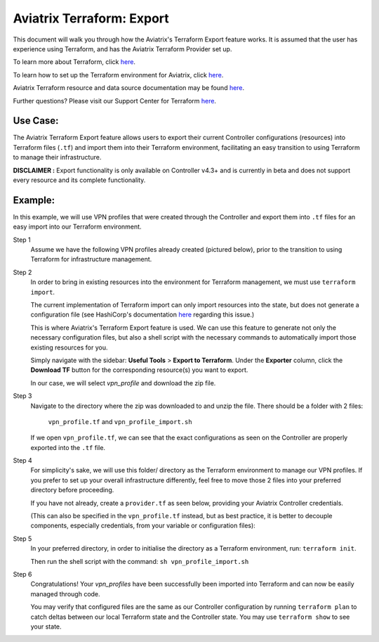 .. meta::
   :description: Aviatrix Terraform Export Feature
   :keywords: AWS, Aviatrix Terraform provider, terraform, terraform provider, api


===========================================================================================
Aviatrix Terraform: Export
===========================================================================================

This document will walk you through how the Aviatrix's Terraform Export feature works.
It is assumed that the user has experience using Terraform, and has the Aviatrix Terraform
Provider set up.

To learn more about Terraform, click `here <https://www.terraform.io/intro/index.html>`_.

To learn how to set up the Terraform environment for Aviatrix, click `here <https://docs.aviatrix.com/HowTos/tf_aviatrix_howto.html>`_.

Aviatrix Terraform resource and data source documentation may be found `here <https://docs.aviatrix.com/HowTos/aviatrix_terraform.html>`_.

Further questions? Please visit our Support Center for Terraform `here <https://docs.aviatrix.com/Support/support_center_terraform.html>`_.

Use Case:
---------------------------

The Aviatrix Terraform Export feature allows users to export their current Controller
configurations (resources) into Terraform files (``.tf``) and import them into their
Terraform environment, facilitating an easy transition to using Terraform to manage
their infrastructure.

**DISCLAIMER :** Export functionality is only available on Controller v4.3+ and is
currently in beta and does not support every resource and its complete functionality.

Example:
---------------------------

In this example, we will use VPN profiles that were created through the Controller
and export them into ``.tf`` files for an easy import into our Terraform environment.

Step 1
  Assume we have the following VPN profiles already created (pictured below), prior to the transition
  to using Terraform for infrastructure management.

  |profile1_in_controller|

  |profile2_in_controller|

Step 2
  In order to bring in existing resources into the environment for Terraform management,
  we must use ``terraform import``.

  The current implementation of Terraform import
  can only import resources into the state, but does not generate a configuration file
  (see HashiCorp's documentation `here <https://www.terraform.io/docs/import/index.html>`_
  regarding this issue.)

  This is where Aviatrix's Terraform Export feature is used. We can use this
  feature to generate not only the necessary configuration files, but also a shell script
  with the necessary commands to automatically import those existing resources for you.

  Simply navigate with the sidebar: **Useful Tools** > **Export to Terraform**.
  Under the **Exporter** column, click the **Download TF** button for the corresponding
  resource(s) you want to export.

  In our case, we will select *vpn_profile* and download the zip file.

  |how_to_export|

Step 3
  Navigate to the directory where the zip was downloaded to and unzip the file.
  There should be a folder with 2 files:
    ``vpn_profile.tf`` and
    ``vpn_profile_import.sh``

  If we open ``vpn_profile.tf``, we can see that the exact configurations as seen
  on the Controller are properly exported into the ``.tf`` file.

  |profile1_tf|

  |profile2_tf|

Step 4
  For simplicity's sake, we will use this folder/ directory as the Terraform environment to manage
  our VPN profiles. If you prefer to set up your overall infrastructure differently,
  feel free to move those 2 files into your preferred directory before proceeding.

  If you have not already, create a ``provider.tf`` as seen below, providing your
  Aviatrix Controller credentials.

  (This can also be specified in the ``vpn_profile.tf``
  instead, but as best practice, it is better to decouple components, especially credentials,
  from your variable or configuration files):

  |provider_tf|

Step 5
  In your preferred directory, in order to initialise the directory as a Terraform
  environment, run: ``terraform init``.

  Then run the shell script with the command: ``sh vpn_profile_import.sh``

  |import_profile|

Step 6
  Congratulations! Your *vpn_profiles* have been successfully been imported into
  Terraform and can now be easily managed through code.

  You may verify that configured files are the same as our Controller configuration
  by running ``terraform plan`` to catch deltas between our local Terraform state
  and the Controller state. You may use ``terraform show`` to see your state.

  |verify_import1|
  |verify_import2|


.. Image Gallery References
.. |profile1_in_controller| image:: tf_export_media/profile1_in_controller.png
   :scale: 30%
.. |profile2_in_controller| image:: tf_export_media/profile2_in_controller.png
   :scale: 30%

.. |how_to_export| image:: tf_export_media/how_to_export.png
   :scale: 30%

.. |profile1_tf| image:: tf_export_media/profile1_tf.png
   :scale: 30%
.. |profile2_tf| image:: tf_export_media/profile2_tf.png
   :scale: 30%

.. |provider_tf| image:: tf_export_media/provider_tf.png
   :scale: 30%

.. |import_profile| image:: tf_export_media/import_profile.png
   :scale: 30%

.. |verify_import1| image:: tf_export_media/verify_import1.png
   :scale: 30%
.. |verify_import2| image:: tf_export_media/verify_import2.png
   :scale: 30%

.. disqus::
